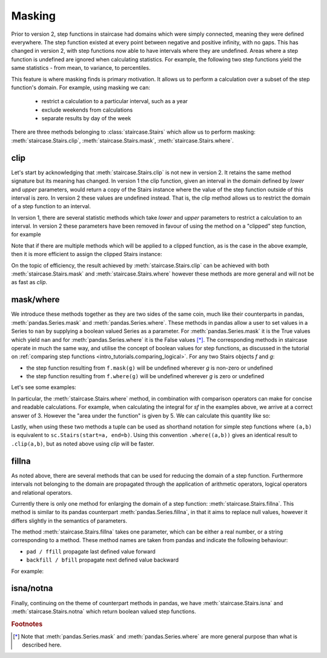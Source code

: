 .. _user_guide.masking:

Masking
==========================================

Prior to version 2, step functions in staircase had domains which were simply connected, meaning they were defined everywhere.  The step function existed at every point between negative and positive infinity, with no gaps.  This has changed in version 2, with step functions now able to have intervals where they are undefined.  Areas where a step function is undefined are ignored when calculating statistics.  For example, the following two step functions yield the same statistics - from mean, to variance, to percentiles.

.. plot::
    :context: close-figs
    :include-source: False

    >>> fig, axes = plt.subplots(nrows=1, ncols=2,  figsize=(7,3), sharey=True, sharex=True, tight_layout=True, dpi=400)
    >>> sc.Stairs(start=[2,5,6], end=[7,6,8], value=[1,2,-1]).mask((3,5)).plot(ax=axes[0], arrows=True)
    >>> sc.Stairs(start=[2,3,4], end=[5,4,6], value=[1,2,-1]).plot(ax=axes[1], arrows=True)

This feature is where masking finds is primary motivation.  It allows us to perform a calculation over a subset of the step function's domain.  For example, using masking we can:

  * restrict a calculation to a particular interval, such as a year
  * exclude weekends from calculations
  * separate results by day of the week

There are three methods belonging to :class:`staircase.Stairs` which allow us to perform masking: :meth:`staircase.Stairs.clip`, :meth:`staircase.Stairs.mask`, :meth:`staircase.Stairs.where`.

.. _user_guide.clipping:

clip
*****

Let's start by acknowledging that :meth:`staircase.Stairs.clip` is not new in version 2.  It retains the same method signature but its meaning has changed.  In version 1 the clip function, given an interval in the domain defined by *lower* and *upper* parameters, would return a copy of the Stairs instance where the value of the step function outside of this interval is zero.  In version 2 these values are undefined instead.  That is, the clip method allows us to restrict the domain of a step function to an interval.

.. ipython:: python
    :suppress:

    import staircase as sc
    import matplotlib.pyplot as plt
    plt.rcParams['figure.autolayout'] = True

.. ipython:: python

    sf = sc.Stairs(start=[2,3,4], end=[5,4,6], value=[1,2,-1])
    fig, axes = plt.subplots(ncols=2, figsize=(7,3), sharex=True, sharey=True)
    sf.plot(ax=axes[0], arrows=True);
    axes[0].set_title("sf");
    sf.clip(3,5).plot(ax=axes[1], arrows=True);
    @savefig masking_clip.png
    axes[1].set_title("sf.clip(3,5)");

In version 1, there are several statistic methods which take *lower* and *upper* parameters to restrict a calculation to an interval.  In version 2 these parameters have been removed in favour of using the method on a "clipped" step function, for example

.. ipython:: python

    sf.clip(3,5).mean()
    sf.clip(3,5).std()
    sf.clip(3,5).min()

Note that if there are multiple methods which will be applied to a clipped function, as is the case in the above example, then it is more efficient to assign the clipped Stairs instance:

.. ipython:: python

    sf_clip = sf.clip(3,5)
    sf_clip.mean()
    sf_clip.std()
    sf_clip.min()


On the topic of efficiency, the result achieved by :meth:`staircase.Stairs.clip` can be achieved with both :meth:`staircase.Stairs.mask` and :meth:`staircase.Stairs.where` however these methods are more general and will not be as fast as *clip*.


mask/where
***********

We introduce these methods together as they are two sides of the same coin, much like their counterparts in pandas, :meth:`pandas.Series.mask` and :meth:`pandas.Series.where`.  These methods in pandas allow a user to set values in a Series to ``nan`` by supplying a boolean valued Series as a parameter.  For :meth:`pandas.Series.mask` it is the True values which yield ``nan`` and for :meth:`pandas.Series.where` it is the False values [*]_.  The corresponding methods in staircase operate in much the same way, and utilise the concept of boolean values for step functions, as discussed in the tutorial on :ref:`comparing step functions <intro_tutorials.comparing_logical>`.  For any two Stairs objects *f* and *g*:

* the step function resulting from ``f.mask(g)`` will be undefined wherever *g* is non-zero or undefined
* the step function resulting from ``f.where(g)`` will be undefined wherever *g* is zero or undefined

Let's see some examples:

.. ipython:: python

    masker = sc.Stairs().layer(None,3,2).layer(5,6);
    @savefig masking_masker.png
    masker.plot(arrows=True)

.. ipython:: python

    fig, axes = plt.subplots(ncols=2, figsize=(7,3), sharey=True, sharex=True)
    sf.plot(ax=axes[0], arrows=True);
    axes[0].set_title("sf");
    sf.mask(masker).plot(ax=axes[1], arrows=True);
    @savefig masking_mask.png
    axes[1].set_title("sf.mask(masker)");

.. ipython:: python

    fig, axes = plt.subplots(ncols=2, figsize=(7,3), sharex=True, sharey=True)
    sf.plot(ax=axes[0], arrows=True);
    axes[0].set_title("sf");
    sf.where(masker).plot(ax=axes[1], arrows=True);
    @savefig masking_where.png
    axes[1].set_title("sf.where(masker)");


In particular, the :meth:`staircase.Stairs.where` method, in combination with comparison operators can make for concise and readable calculations.  For example, when calculating the integral for *sf* in the examples above, we arrive at a correct answer of 3.  However the "area under the function" is given by 5.  We can calculate this quantity like so: 

.. ipython:: python

    sf.where(sf > 0).integral() + (-sf).where(sf < 0).integral()

Lastly, when using these two methods a tuple can be used as shorthand notation for simple step functions where ``(a,b)`` is equivalent to ``sc.Stairs(start=a, end=b)``.  Using this convention ``.where((a,b))`` gives an identical result to ``.clip(a,b)``, but as noted above using *clip* will be faster.

fillna
*******

As noted above, there are several methods that can be used for reducing the domain of a step function.  Furthermore intervals not belonging to the domain are propagated through the application of arithmetic operators, logical operators and relational operators.

Currently there is only one method for enlarging the domain of a step function: :meth:`staircase.Stairs.fillna`.  This method is similar to its pandas counterpart :meth:`pandas.Series.fillna`, in that it aims to replace null values, however it differs slightly in the semantics of parameters.

The method :meth:`staircase.Stairs.fillna` takes one parameter, which can be either a real number, or a string corresponding to a method.  These method names are taken from pandas and indicate the following behaviour:

- ``pad / ffill`` propagate last defined value forward
- ``backfill / bfill`` propagate next defined value backward

For example:

.. plot::
    :context: close-figs
    :include-source: False

    >>> sf = sc.Stairs(start=[2,3,4], end=[5,4,6], value=[1,2,-1])
    >>> masker = sc.Stairs().layer(None,3,2).layer(5,6);
    >>> fig, axes = plt.subplots(ncols=2, figsize=(7,3), sharex=True, sharey=True)
    >>> sf.where(masker).plot(ax=axes[0], arrows=True);
    >>> axes[0].set_title("sf.where(masker)");
    >>> sf.where(masker).fillna(0).plot(ax=axes[1], arrows=True);
    >>> axes[1].set_title("sf.where(masker).fillna(0)")

.. plot::
    :context: close-figs
    :include-source: False

    >>> sf = sc.Stairs(start=[2,3,4], end=[5,4,6], value=[1,2,-1])
    >>> masker = sc.Stairs().layer(None,3,2).layer(5,6);
    >>> fig, axes = plt.subplots(ncols=2, figsize=(7,3), sharex=True, sharey=True)
    >>> sf.where(masker).plot(ax=axes[0], arrows=True);
    >>> axes[0].set_title("sf.where(masker)");
    >>> sf.where(masker).fillna("ffill").plot(ax=axes[1], arrows=True);
    >>> axes[1].set_title('sf.where(masker).fillna("ffill")')

.. plot::
    :context: close-figs
    :include-source: False

    >>> masker = sc.Stairs().layer(None,3,2).layer(5,6);
    >>> fig, axes = plt.subplots(ncols=2, figsize=(7,3), sharex=True, sharey=True)
    >>> sf.where(masker).plot(ax=axes[0], arrows=True);
    >>> axes[0].set_title("sf.where(masker)");
    >>> sf.where(masker).fillna("bfill").plot(ax=axes[1], arrows=True);
    >>> axes[1].set_title('sf.where(masker).fillna("bfill")')


isna/notna
*************

Finally, continuing on the theme of counterpart methods in pandas, we have :meth:`staircase.Stairs.isna` and :meth:`staircase.Stairs.notna` which return boolean valued step functions.

.. plot::
    :context: close-figs
    :include-source: False

    >>> masker = sc.Stairs().layer(None,3,2).layer(5,6);
    >>> fig, axes = plt.subplots(ncols=2, figsize=(7,3), sharex=True, sharey=True)
    >>> sf.where(masker).plot(ax=axes[0], arrows=True);
    >>> axes[0].set_title("sf.where(masker)");
    >>> sf.where(masker).isna().plot(ax=axes[1], arrows=True);
    >>> axes[1].set_title('sf.where(masker).isna()')

.. plot::
    :context: close-figs
    :include-source: False

    >>> masker = sc.Stairs().layer(None,3,2).layer(5,6);
    >>> fig, axes = plt.subplots(ncols=2, figsize=(7,3), sharex=True, sharey=True)
    >>> sf.where(masker).plot(ax=axes[0], arrows=True);
    >>> axes[0].set_title("sf.where(masker)");
    >>> sf.where(masker).notna().plot(ax=axes[1], arrows=True);
    >>> axes[1].set_title('sf.where(masker).notna()')

.. ipython:: python
    :suppress:
 
    plt.close("all")

.. rubric:: Footnotes
.. [*] Note that :meth:`pandas.Series.mask` and :meth:`pandas.Series.where` are more general purpose than what is described here.